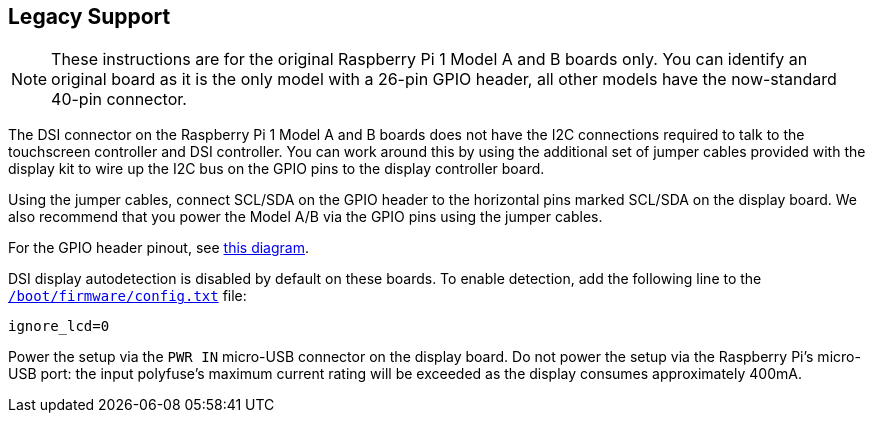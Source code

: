 == Legacy Support

NOTE: These instructions are for the original Raspberry Pi 1 Model A and B boards only. You can identify an original board as it is the only model with a 26-pin GPIO header, all other models have the now-standard 40-pin connector.

The DSI connector on the Raspberry Pi 1 Model A and B boards does not have the I2C connections required to talk to the touchscreen controller and DSI controller. You can work around this by using the additional set of jumper cables provided with the display kit to wire up the I2C bus on the GPIO pins to the display controller board.

Using the jumper cables, connect SCL/SDA on the GPIO header to the horizontal pins marked SCL/SDA on the display board. We also recommend that you power the Model A/B via the GPIO pins using the jumper cables.

For the GPIO header pinout, see http://pinout.xyz/[this diagram].

DSI display autodetection is disabled by default on these boards. To enable detection, add the following line to the xref:../computers/config_txt.adoc#what-is-config-txt[`/boot/firmware/config.txt`] file:

`ignore_lcd=0`

Power the setup via the `PWR IN` micro-USB connector on the display board. Do not power the setup via the Raspberry Pi's micro-USB port: the input polyfuse's maximum current rating will be exceeded as the display consumes approximately 400mA.

